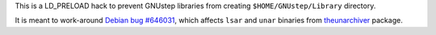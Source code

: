 This is a LD_PRELOAD hack to prevent GNUstep libraries from creating
``$HOME/GNUstep/Library`` directory.

It is meant to work-around `Debian bug #646031`_, which affects ``lsar`` and
``unar`` binaries from theunarchiver_ package.

.. _theunarchiver: https://code.google.com/p/theunarchiver/.
.. _Debian bug #646031: https://bugs.debian.org/646031
